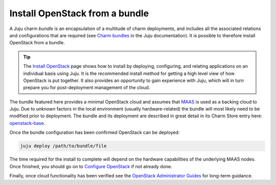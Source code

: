 ===============================
Install OpenStack from a bundle
===============================

A Juju charm *bundle* is an encapsulation of a multitude of charm deployments,
and includes all the associated relations and configurations that are required
(see `Charm bundles`_ in the Juju documentation). It is possible to therefore
install OpenStack from a bundle.

.. tip::

   The `Install OpenStack`_ page shows how to install by deploying,
   configuring, and relating applications on an individual basis using Juju. It
   is the recommended install method for getting a high level view of how
   OpenStack is put together. It also provides an opportunity to gain
   experience with Juju, which will in turn prepare you for post-deployment
   management of the cloud.

The bundle featured here provides a minimal OpenStack cloud and assumes that
`MAAS`_ is used as a backing cloud to Juju. Due to unknown factors in the local
environment (usually hardware-related) the bundle will most likely need to be
modified prior to deployment. The bundle and its deployment are described in
great detail in its Charm Store entry here: `openstack-base`_.

Once the bundle configuration has been confirmed OpenStack can be deployed:

.. code-block:: none

   juju deploy /path/to/bundle/file

The time required for the install to complete will depend on the hardware
capabilities of the underlying MAAS nodes. Once finished, you should go on to
`Configure OpenStack`_ if not already done.

Finally, once cloud functionality has been verified see the `OpenStack
Administrator Guides`_ for long-term guidance.

.. LINKS
.. _Install OpenStack: install-openstack
.. _Configure OpenStack: configure-openstack.html
.. _Charm bundles: https://jaas.ai/docs/charm-bundles
.. _MAAS: https://maas.io
.. _openstack-base: https://jaas.ai/openstack-base
.. _OpenStack Administrator Guides: http://docs.openstack.org/admin

